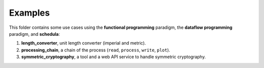 Examples
========
This folder contains some use cases using the **functional programming**
paradigm, the **dataflow programming** paradigm, and **schedula**:

#. **length_converter**, unit length converter (imperial and metric).
#. **processing_chain**, a chain of the process (``read``, ``process``,
   ``write``, ``plot``).
#. **symmetric_cryptography**, a tool and a web API service to handle symmetric
   cryptography.
